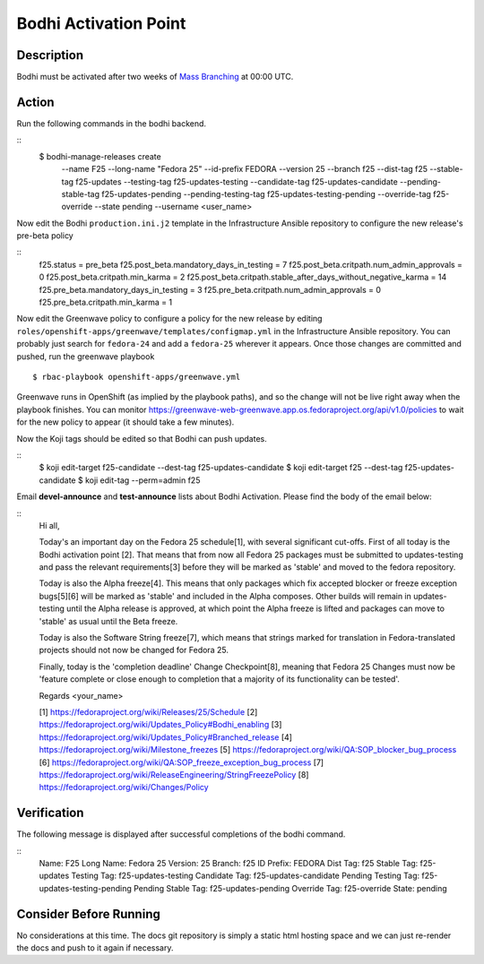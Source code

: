 .. SPDX-License-Identifier:    CC-BY-SA-3.0


===========================
Bodhi Activation Point
===========================

Description
===========
.. Put a description of the task here.

Bodhi must be activated after two weeks of `Mass Branching`_ at 00:00 UTC.

Action
======
.. Describe the action and provide examples

Run the following commands in the bodhi backend.

::
    $ bodhi-manage-releases create \
        --name F25 \
        --long-name "Fedora 25" \
        --id-prefix FEDORA \
        --version 25 \
        --branch f25 \
        --dist-tag f25 \
        --stable-tag f25-updates \
        --testing-tag f25-updates-testing \
        --candidate-tag f25-updates-candidate \
        --pending-stable-tag f25-updates-pending \
        --pending-testing-tag f25-updates-testing-pending \
        --override-tag f25-override \
        --state pending \
        --username <user_name>

Now edit the Bodhi ``production.ini.j2`` template in the Infrastructure Ansible repository to
configure the new release's pre-beta policy

::
    f25.status = pre_beta
    f25.post_beta.mandatory_days_in_testing = 7
    f25.post_beta.critpath.num_admin_approvals = 0
    f25.post_beta.critpath.min_karma = 2
    f25.post_beta.critpath.stable_after_days_without_negative_karma = 14
    f25.pre_beta.mandatory_days_in_testing = 3
    f25.pre_beta.critpath.num_admin_approvals = 0
    f25.pre_beta.critpath.min_karma = 1

Now edit the Greenwave policy to configure a policy for the new release by editing
``roles/openshift-apps/greenwave/templates/configmap.yml`` in the Infrastructure Ansible repository.
You can probably just search for ``fedora-24`` and add a ``fedora-25`` wherever it appears. Once
those changes are committed and pushed, run the greenwave playbook

::

    $ rbac-playbook openshift-apps/greenwave.yml

Greenwave runs in OpenShift (as implied by the playbook paths), and so the change will not be live
right away when the playbook finishes. You can monitor
https://greenwave-web-greenwave.app.os.fedoraproject.org/api/v1.0/policies to wait for the new
policy to appear (it should take a few minutes).

Now the Koji tags should be edited so that Bodhi can push updates.

::
    $ koji edit-target f25-candidate --dest-tag f25-updates-candidate
    $ koji edit-target f25 --dest-tag f25-updates-candidate
    $ koji edit-tag --perm=admin f25

Email **devel-announce** and **test-announce** lists about Bodhi Activation. 
Please find the body of the email below:

::
  Hi all, 

  Today's an important day on the Fedora 25 schedule[1], with several significant cut-offs. First of all today is the Bodhi activation point [2]. That means that from now all Fedora 25 packages must be submitted to updates-testing and pass the relevant requirements[3] before they will be marked as 'stable' and moved to the fedora repository. 

  Today is also the Alpha freeze[4]. This means that only packages which fix accepted blocker or freeze exception bugs[5][6] will be marked as 'stable' and included in the Alpha composes. Other builds will remain in updates-testing until the Alpha release is approved, at which point the Alpha freeze is lifted and packages can move to 'stable' as usual until the Beta freeze.

  Today is also the Software String freeze[7], which means that strings marked for translation in Fedora-translated projects should not now be changed for Fedora 25. 

  Finally, today is the 'completion deadline' Change Checkpoint[8], meaning that Fedora 25 Changes must now be 'feature complete or close enough to completion that a majority of its functionality can be tested'. 

  Regards 
  <your_name>

  [1] https://fedoraproject.org/wiki/Releases/25/Schedule 
  [2] https://fedoraproject.org/wiki/Updates_Policy#Bodhi_enabling 
  [3] https://fedoraproject.org/wiki/Updates_Policy#Branched_release 
  [4] https://fedoraproject.org/wiki/Milestone_freezes 
  [5] https://fedoraproject.org/wiki/QA:SOP_blocker_bug_process 
  [6] https://fedoraproject.org/wiki/QA:SOP_freeze_exception_bug_process 
  [7] https://fedoraproject.org/wiki/ReleaseEngineering/StringFreezePolicy 
  [8] https://fedoraproject.org/wiki/Changes/Policy

Verification
============
.. Provide a method to verify that the action completed as expected (success)

The following message is displayed after successful completions of the bodhi command.

::
  Name:                F25
  Long Name:           Fedora 25
  Version:             25
  Branch:              f25
  ID Prefix:           FEDORA
  Dist Tag:            f25
  Stable Tag:          f25-updates
  Testing Tag:         f25-updates-testing
  Candidate Tag:       f25-updates-candidate
  Pending Testing Tag: f25-updates-testing-pending
  Pending Stable Tag:  f25-updates-pending
  Override Tag:        f25-override
  State:               pending

Consider Before Running
=======================
.. Create a list of things to keep in mind when performing action.

No considerations at this time. The docs git repository is simply a static
html hosting space and we can just re-render the docs and push to it again if
necessary.

.. _Mass Branching: https://docs.pagure.org/releng/sop_mass_branching.html 

